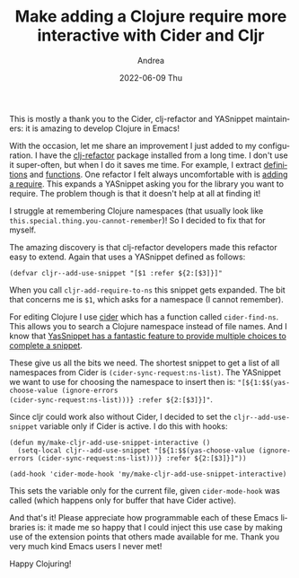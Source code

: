#+TITLE:       Make adding a Clojure require more interactive with Cider and Cljr
#+AUTHOR:      Andrea
#+EMAIL:       andrea-dev@hotmail.com
#+DATE:        2022-06-09 Thu
#+URI:         /blog/%y/%m/%d/make-adding-a-clojure-require-more-interactive-with-cider-and-cljr
#+KEYWORDS:    clojure, emacs
#+TAGS:        clojure, emacs
#+LANGUAGE:    en
#+OPTIONS:     H:3 num:nil toc:nil \n:nil ::t |:t ^:nil -:nil f:t *:t <:t
#+DESCRIPTION: Use Cider to find the namespace to require

This is mostly a thank you to the Cider, clj-refactor and YASnippet
maintainers: it is amazing to develop Clojure in Emacs!

With the occasion, let me share an improvement I just added to my
configuration. I have the [[https://github.com/clojure-emacs/clj-refactor.el][clj-refactor]] package installed from a long
time. I don't use it super-often, but when I do it saves me time. For
example, I extract [[https://github.com/clojure-emacs/clj-refactor.el/wiki/cljr-extract-def][definitions]] and [[https://github.com/clojure-emacs/clj-refactor.el/wiki/cljr-extract-function][functions]]. One refactor I felt
always uncomfortable with is [[https://github.com/clojure-emacs/clj-refactor.el/wiki/cljr-add-require-to-ns][adding a require]]. This expands a
YASnippet asking you for the library you want to require. The problem
though is that it doesn't help at all at finding it!

I struggle at remembering Clojure namespaces (that usually look like
=this.special.thing.you-cannot-remember=)! So I decided to fix that
for myself.

The amazing discovery is that clj-refactor developers made this
refactor easy to extend. Again that uses a YASnippet defined as
follows:

#+begin_src elisp
(defvar cljr--add-use-snippet "[$1 :refer ${2:[$3]}]"
#+end_src

When you call =cljr-add-require-to-ns= this snippet gets expanded. The
bit that concerns me is =$1=, which asks for a namespace (I cannot
remember).

For editing Clojure I use [[https://github.com/clojure-emacs/cider][cider]] which has a function called
=cider-find-ns=. This allows you to search a Clojure namespace instead
of file names. And I know that [[https://pragmaticemacs.wordpress.com/2017/06/25/multiple-choices-in-yasnippets/][YasSnippet has a fantastic feature to
provide multiple choices to complete a snippet]].

These give us all the bits we need. The shortest snippet to get a list
of all namespaces from Cider is =(cider-sync-request:ns-list)=. The
YASnippet we want to use for choosing the namespace to insert then
is: ="[${1:$$(yas-choose-value (ignore-errors
(cider-sync-request:ns-list)))} :refer ${2:[$3]}]"=.

Since cljr could work also without Cider, I decided to set the
=cljr--add-use-snippet= variable only if Cider is active. I do this
with hooks:

#+begin_src elisp
(defun my/make-cljr-add-use-snippet-interactive ()
  (setq-local cljr--add-use-snippet "[${1:$$(yas-choose-value (ignore-errors (cider-sync-request:ns-list)))} :refer ${2:[$3]}]"))

(add-hook 'cider-mode-hook 'my/make-cljr-add-use-snippet-interactive)
#+end_src

This sets the variable only for the current file, given
=cider-mode-hook= was called (which happens only for buffer that have
Cider active).

And that's it! Please appreciate how programmable each of these Emacs
libraries is: it made me so happy that I could inject this use case by
making use of the extension points that others made available for me.
Thank you very much kind Emacs users I never met!

Happy Clojuring!
